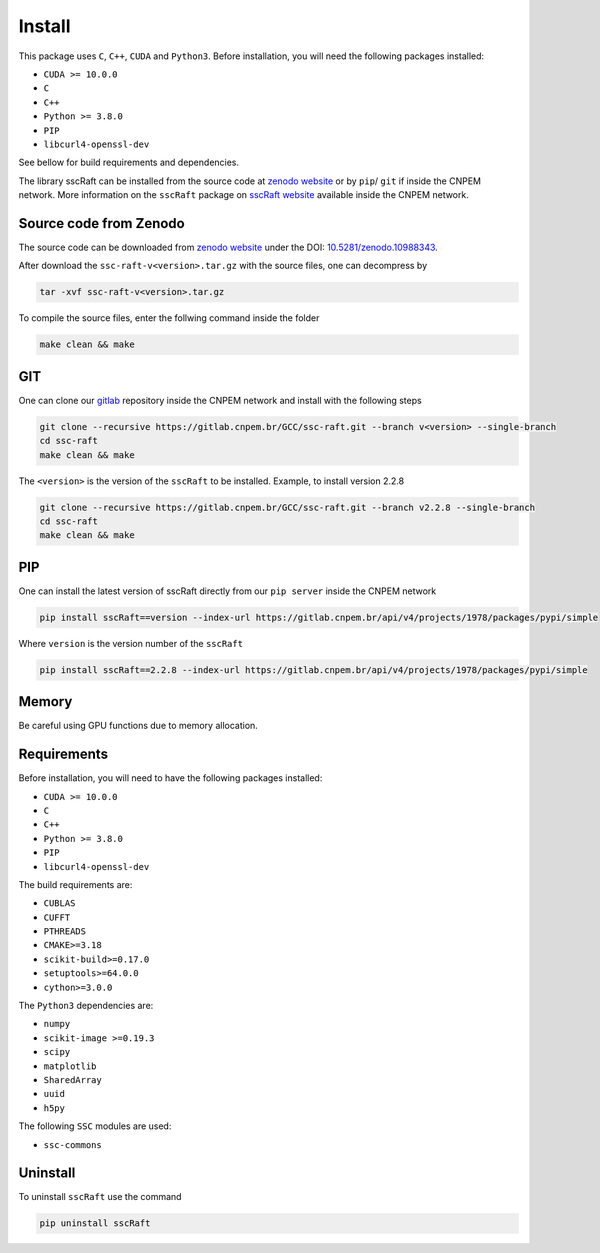 Install
=======

This package uses ``C``, ``C++``, ``CUDA`` and ``Python3``. 
Before installation, you will need the following packages installed:

* ``CUDA >= 10.0.0``
* ``C``
* ``C++`` 
* ``Python >= 3.8.0``
* ``PIP``
* ``libcurl4-openssl-dev``

See bellow for build requirements and dependencies.

The library sscRaft can be installed from the source code at `zenodo website <https://zenodo.org/>`_ or by ``pip``/ ``git``
if inside the CNPEM network. More information on the ``sscRaft`` package on 
`sscRaft website <https://gcc.lnls.br/wiki/docs/ssc-raft/>`_
available inside the CNPEM network.


Source code from Zenodo
***********************

The source code can be downloaded from `zenodo website <https://zenodo.org/>`_ under the 
DOI: `10.5281/zenodo.10988343 <https://doi.org/10.5281/zenodo.10988343>`_.

After download the ``ssc-raft-v<version>.tar.gz`` with the source files, one can decompress by

.. code-block:: bash

    tar -xvf ssc-raft-v<version>.tar.gz


To compile the source files, enter the follwing command inside the folder

.. code-block:: bash

    make clean && make


GIT
***

One can clone our `gitlab <https://gitlab.cnpem.br/>`_ repository inside the CNPEM network and install with the following steps

.. code-block:: bash

    git clone --recursive https://gitlab.cnpem.br/GCC/ssc-raft.git --branch v<version> --single-branch
    cd ssc-raft 
    make clean && make


The ``<version>`` is the version of the ``sscRaft`` to be installed. Example, to install version 2.2.8

.. code-block:: bash

    git clone --recursive https://gitlab.cnpem.br/GCC/ssc-raft.git --branch v2.2.8 --single-branch
    cd ssc-raft 
    make clean && make


PIP
***

One can install the latest version of sscRaft directly from our ``pip server`` inside the CNPEM network

.. code-block:: bash

    pip install sscRaft==version --index-url https://gitlab.cnpem.br/api/v4/projects/1978/packages/pypi/simple


Where ``version`` is the version number of the ``sscRaft``

.. code-block:: bash

    pip install sscRaft==2.2.8 --index-url https://gitlab.cnpem.br/api/v4/projects/1978/packages/pypi/simple


Memory
******

Be careful using GPU functions due to memory allocation.

Requirements
************

Before installation, you will need to have the following packages installed:

* ``CUDA >= 10.0.0``
* ``C``
* ``C++`` 
* ``Python >= 3.8.0``
* ``PIP``
* ``libcurl4-openssl-dev``

The build requirements are:

* ``CUBLAS``
* ``CUFFT``
* ``PTHREADS``
* ``CMAKE>=3.18``
* ``scikit-build>=0.17.0``
* ``setuptools>=64.0.0``
* ``cython>=3.0.0``

The ``Python3`` dependencies are:

* ``numpy``
* ``scikit-image >=0.19.3``
* ``scipy``
* ``matplotlib``
* ``SharedArray``
* ``uuid``
* ``h5py``

The following ``SSC`` modules are used:

* ``ssc-commons``

Uninstall
*********

To uninstall ``sscRaft`` use the command

.. code-block:: bash

    pip uninstall sscRaft
    